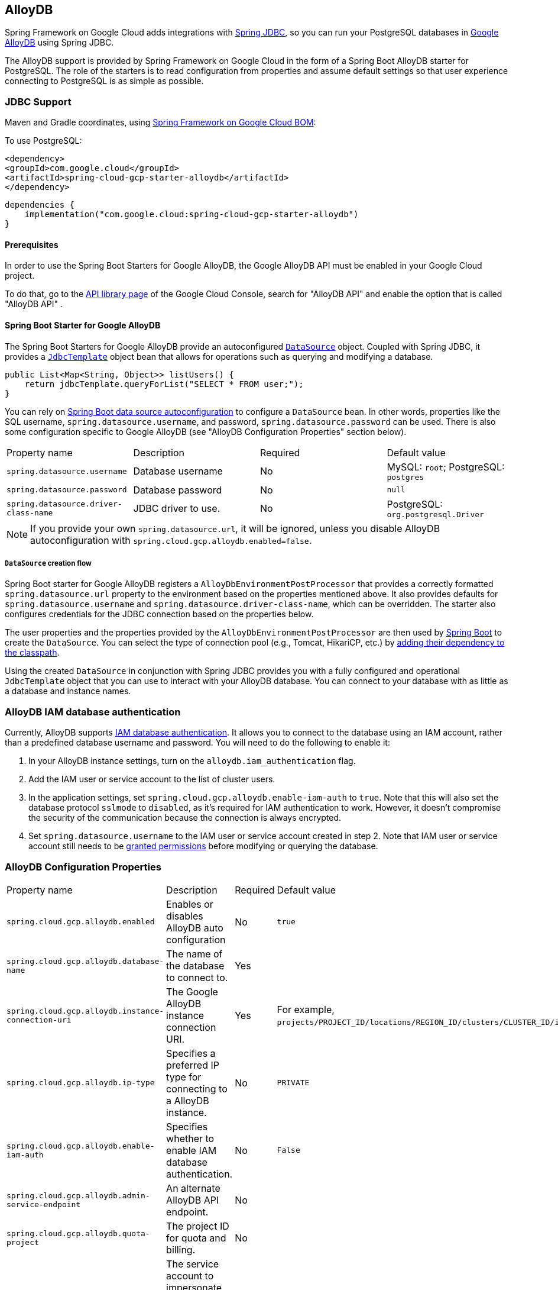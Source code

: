 [#alloydb]
== AlloyDB

Spring Framework on Google Cloud adds integrations with
https://docs.spring.io/spring/docs/current/spring-framework-reference/html/jdbc.html[Spring JDBC], so you can run your PostgreSQL databases in https://cloud.google.com/alloydb[Google AlloyDB] using Spring JDBC.

The AlloyDB support is provided by Spring Framework on Google Cloud in the form of a Spring Boot AlloyDB starter for PostgreSQL.
The role of the starters is to read configuration from properties and assume default settings so that user experience connecting to PostgreSQL is as simple as possible.

=== JDBC Support
Maven and Gradle coordinates, using <<getting-started.adoc#bill-of-materials, Spring Framework on Google Cloud BOM>>:

To use PostgreSQL:

[source,xml]
----
<dependency>
<groupId>com.google.cloud</groupId>
<artifactId>spring-cloud-gcp-starter-alloydb</artifactId>
</dependency>
----

[source,subs="normal"]
----
dependencies {
    implementation("com.google.cloud:spring-cloud-gcp-starter-alloydb")
}
----

==== Prerequisites

In order to use the Spring Boot Starters for Google AlloyDB, the Google AlloyDB API must be enabled in your Google Cloud project.

To do that, go to the https://console.cloud.google.com/apis/library[API library page] of the Google Cloud Console, search for "AlloyDB API" and enable the option that is called "AlloyDB API" .


==== Spring Boot Starter for Google AlloyDB

The Spring Boot Starters for Google AlloyDB provide an autoconfigured https://docs.oracle.com/javase/7/docs/api/javax/sql/DataSource.html[`DataSource`] object.
Coupled with Spring JDBC, it provides a
https://docs.spring.io/spring/docs/current/spring-framework-reference/html/jdbc.html#jdbc-JdbcTemplate[`JdbcTemplate`] object bean that allows for operations such as querying and modifying a database.

[source,java]
----
public List<Map<String, Object>> listUsers() {
    return jdbcTemplate.queryForList("SELECT * FROM user;");
}
----

You can rely on
https://docs.spring.io/spring-boot/docs/current/reference/html/boot-features-sql.html#boot-features-connect-to-production-database[Spring Boot data source autoconfiguration] to configure a `DataSource` bean.
In other words, properties like the SQL username, `spring.datasource.username`, and password, `spring.datasource.password` can be used.
There is also some configuration specific to Google AlloyDB (see "AlloyDB Configuration Properties" section below).

|===
| Property name | Description | Required | Default value
| `spring.datasource.username` | Database username | No | MySQL: `root`; PostgreSQL: `postgres`
| `spring.datasource.password` | Database password | No | `null`
| `spring.datasource.driver-class-name` | JDBC driver to use. | No | PostgreSQL: `org.postgresql.Driver`
|===

NOTE: If you provide your own `spring.datasource.url`, it will be ignored, unless you disable AlloyDB autoconfiguration with `spring.cloud.gcp.alloydb.enabled=false`.

===== `DataSource` creation flow

Spring Boot starter for Google AlloyDB registers a `AlloyDbEnvironmentPostProcessor` that provides a correctly formatted `spring.datasource.url` property to the environment based on the properties mentioned above.
It also provides defaults for `spring.datasource.username` and `spring.datasource.driver-class-name`, which can be overridden.
The starter also configures credentials for the JDBC connection based on the properties below.

The user properties and the properties provided by the `AlloyDbEnvironmentPostProcessor` are then used by https://docs.spring.io/spring-boot/docs/current/reference/html/boot-features-sql.html[Spring Boot] to create the `DataSource`.
You can select the type of connection pool (e.g., Tomcat, HikariCP, etc.) by https://docs.spring.io/spring-boot/docs/current/reference/html/boot-features-sql.html#boot-features-connect-to-production-database[adding their dependency to the classpath].

Using the created `DataSource` in conjunction with Spring JDBC provides you with a fully configured and operational `JdbcTemplate` object that you can use to interact with your AlloyDB database.
You can connect to your database with as little as a database and instance names.

=== AlloyDB IAM database authentication

Currently, AlloyDB supports https://cloud.google.com/alloydb/docs/manage-iam-authn[IAM database authentication].
It allows you to connect to the database using an IAM account, rather than a predefined database username and password.
You will need to do the following to enable it:

. In your AlloyDB instance settings, turn on the `alloydb.iam_authentication` flag.
. Add the IAM user or service account to the list of cluster users.
. In the application settings, set `spring.cloud.gcp.alloydb.enable-iam-auth` to `true`. Note that this will also set the database protocol `sslmode` to `disabled`, as it's required for IAM authentication to work.
However, it doesn't compromise the security of the communication because the connection is always encrypted.
. Set `spring.datasource.username` to the IAM user or service account created in step 2. Note that IAM user or service account still needs to be https://www.postgresql.org/docs/current/sql-grant.html[granted permissions] before modifying or querying the database.

=== AlloyDB Configuration Properties

|===
| Property name | Description | Required | Default value
| `spring.cloud.gcp.alloydb.enabled` | Enables or disables AlloyDB auto configuration | No | `true`
| `spring.cloud.gcp.alloydb.database-name` | The name of the database to connect to. | Yes |
| `spring.cloud.gcp.alloydb.instance-connection-uri` | The Google AlloyDB instance connection URI. | Yes |
For example, `projects/PROJECT_ID/locations/REGION_ID/clusters/CLUSTER_ID/instances/INSTANCE_ID`.
| `spring.cloud.gcp.alloydb.ip-type` | Specifies a preferred IP type for connecting to a AlloyDB instance. | No | `PRIVATE`
| `spring.cloud.gcp.alloydb.enable-iam-auth` | Specifies whether to enable IAM database authentication. | No | `False`
| `spring.cloud.gcp.alloydb.admin-service-endpoint` | An alternate AlloyDB API endpoint. | No |
| `spring.cloud.gcp.alloydb.quota-project` | The project ID for quota and billing. | No |
| `spring.cloud.gcp.alloydb.target-principal` | The service account to impersonate when connecting to the database and database admin API. | No |
| `spring.cloud.gcp.alloydb.delegates` | A comma-separated list of service accounts delegates. | No |
| `spring.cloud.gcp.alloydb.named-connector` | The name of the named connector. | No |
| `spring.cloud.gcp.alloydb.credentials.location` | File system path to the Google OAuth2 credentials private key file.
Used to authenticate and authorize new connections to a Google AlloyDB instance. | No
|===

=== Troubleshooting tips

[#connection-issues]
==== Connection issues
If you're not able to connect to a database and see an endless loop of `Connecting to AlloyDB instance [...] on IP [...]`, it's likely that exceptions are being thrown and logged at a level lower than your logger's level.
This may be the case with HikariCP, if your logger is set to INFO or higher level.

To see what's going on in the background, you should add a `logback.xml` file to your application resources folder, that looks like this:

[source, xml]
----
<?xml version="1.0" encoding="UTF-8"?>
<configuration>
  <include resource="org/springframework/boot/logging/logback/base.xml"/>
  <logger name="com.zaxxer.hikari.pool" level="DEBUG"/>
</configuration>
----

==== PostgreSQL: `java.net.SocketException: already connected` issue

We found this exception to be common if your Maven project's parent is `spring-boot` version `1.5.x`, or in any other circumstance that would cause the version of the `org.postgresql:postgresql` dependency to be an older one (e.g., `9.4.1212.jre7`).

To fix this, re-declare the dependency in its correct version.
For example, in Maven:

[source,xml]
----
<dependency>
  <groupId>org.postgresql</groupId>
  <artifactId>postgresql</artifactId>
  <version>42.7.3</version>
</dependency>
----


=== Samples

Available sample applications and codelabs:

- https://github.com/GoogleCloudPlatform/spring-cloud-gcp/tree/main/spring-cloud-gcp-samples/spring-cloud-gcp-alloydb-sample[Spring Framework on Google Cloud AlloyDB]
- Codelab: https://codelabs.developers.google.com/create-alloydb-database-with-cloud-run-job[Creating AlloyDB database with Cloud Run Job]